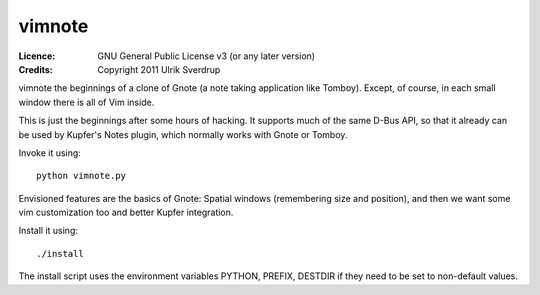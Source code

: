=======
vimnote
=======

:Licence:   GNU General Public License v3 (or any later version)
:Credits:   Copyright 2011 Ulrik Sverdrup

vimnote the beginnings of a clone of Gnote (a note taking application like
Tomboy). Except, of course, in each small window there is all of Vim inside.

This is just the beginnings after some hours of hacking. It supports much of
the same D-Bus API, so that it already can be used by Kupfer's Notes plugin,
which normally works with Gnote or Tomboy.

Invoke it using::

    python vimnote.py

Envisioned features are the basics of Gnote: Spatial windows (remembering
size and position), and then we want some vim customization too and better
Kupfer integration.

Install it using::

    ./install

The install script uses the environment variables PYTHON, PREFIX, DESTDIR
if they need to be set to non-default values.

.. vim: ft=rst tw=76 sts=4
